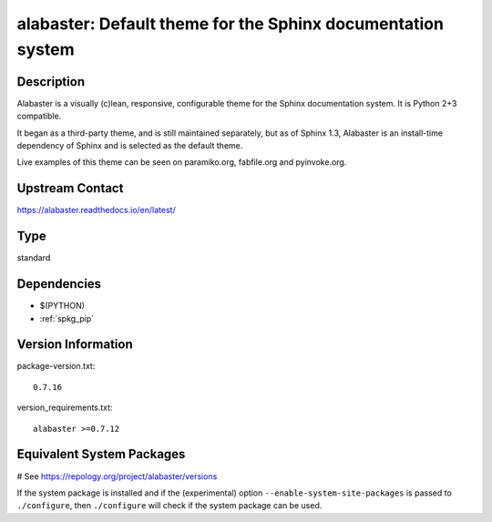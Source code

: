 .. _spkg_alabaster:

alabaster: Default theme for the Sphinx documentation system
============================================================

Description
-----------

Alabaster is a visually (c)lean, responsive, configurable theme for the
Sphinx documentation system. It is Python 2+3 compatible.

It began as a third-party theme, and is still maintained separately, but
as of Sphinx 1.3, Alabaster is an install-time dependency of Sphinx and
is selected as the default theme.

Live examples of this theme can be seen on paramiko.org, fabfile.org and
pyinvoke.org.

Upstream Contact
----------------

https://alabaster.readthedocs.io/en/latest/


Type
----

standard


Dependencies
------------

- $(PYTHON)
- :ref:`spkg_pip`

Version Information
-------------------

package-version.txt::

    0.7.16

version_requirements.txt::

    alabaster >=0.7.12

Equivalent System Packages
--------------------------

.. tab:: conda-forge:

   .. CODE-BLOCK:: bash

       $ conda install alabaster

.. tab:: Gentoo Linux:

   .. CODE-BLOCK:: bash

       $ sudo emerge dev-python/alabaster

.. tab:: openSUSE:

   .. CODE-BLOCK:: bash

       $ sudo zypper install python3\$\{PYTHON_MINOR\}-alabaster

.. tab:: Void Linux:

   .. CODE-BLOCK:: bash

       $ sudo xbps-install python3-alabaster

# See https://repology.org/project/alabaster/versions

If the system package is installed and if the (experimental) option
``--enable-system-site-packages`` is passed to ``./configure``, then ``./configure`` will check if the system package can be used.
